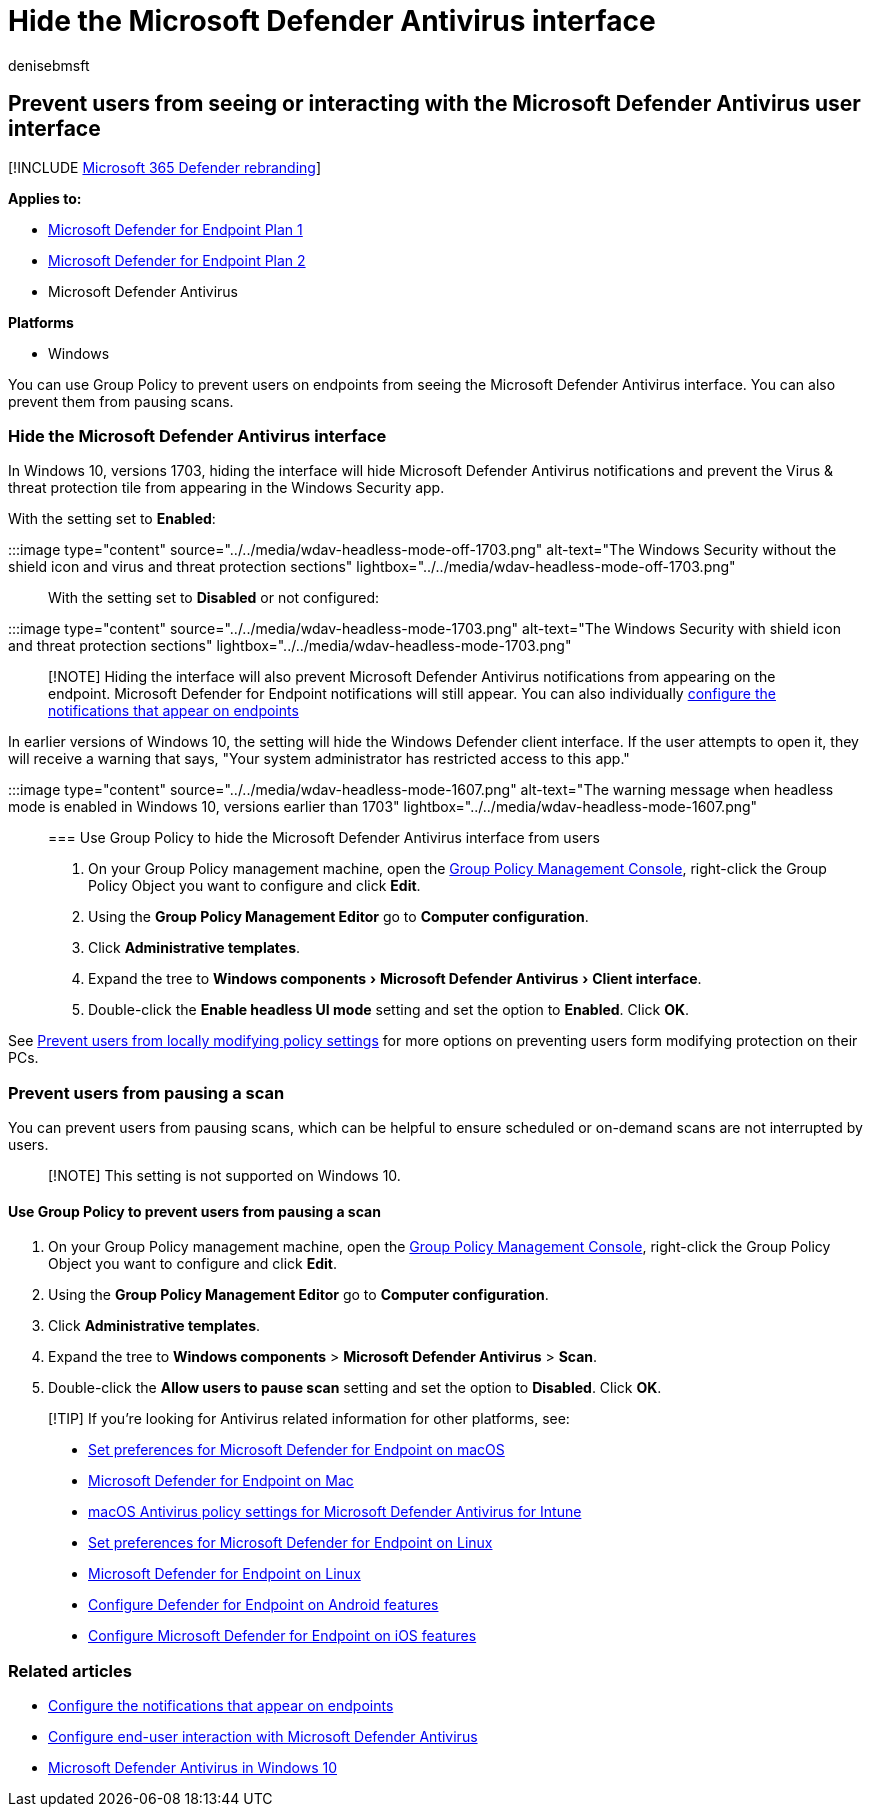 = Hide the Microsoft Defender Antivirus interface
:author: denisebmsft
:description: You can hide virus and threat protection tile in the Windows Security app.
:experimental:
:keywords: ui lockdown, headless mode, hide app, hide settings, hide interface
:manager: dansimp
:ms.author: deniseb
:ms.collection: M365-security-compliance
:ms.custom: nextgen
:ms.date: 10/18/2021
:ms.localizationpriority: medium
:ms.mktglfcycl: manage
:ms.pagetype: security
:ms.reviewer:
:ms.service: microsoft-365-security
:ms.sitesec: library
:ms.subservice: mde
:ms.topic: article
:search.appverid: met150

== Prevent users from seeing or interacting with the Microsoft Defender Antivirus user interface

[!INCLUDE xref:../../includes/microsoft-defender.adoc[Microsoft 365 Defender rebranding]]

*Applies to:*

* https://go.microsoft.com/fwlink/p/?linkid=2154037[Microsoft Defender for Endpoint Plan 1]
* https://go.microsoft.com/fwlink/p/?linkid=2154037[Microsoft Defender for Endpoint Plan 2]
* Microsoft Defender Antivirus

*Platforms*

* Windows

You can use Group Policy to prevent users on endpoints from seeing the Microsoft Defender Antivirus interface.
You can also prevent them from pausing scans.

=== Hide the Microsoft Defender Antivirus interface

In Windows 10, versions 1703, hiding the interface will hide Microsoft Defender Antivirus notifications and prevent the Virus & threat protection tile from appearing in the Windows Security app.

With the setting set to *Enabled*:

:::image type="content" source="../../media/wdav-headless-mode-off-1703.png" alt-text="The Windows Security without the shield icon and virus and threat protection sections" lightbox="../../media/wdav-headless-mode-off-1703.png":::

With the setting set to *Disabled* or not configured:

:::image type="content" source="../../media/wdav-headless-mode-1703.png" alt-text="The Windows Security with shield icon and threat protection sections" lightbox="../../media/wdav-headless-mode-1703.png":::

____
[!NOTE] Hiding the interface will also prevent Microsoft Defender Antivirus notifications from appearing on the endpoint.
Microsoft Defender for Endpoint notifications will still appear.
You can also individually xref:configure-notifications-microsoft-defender-antivirus.adoc[configure the notifications that appear on endpoints]
____

In earlier versions of Windows 10, the setting will hide the Windows Defender client interface.
If the user attempts to open it, they will receive a warning that says, "Your system administrator has restricted access to this app."

:::image type="content" source="../../media/wdav-headless-mode-1607.png" alt-text="The warning message when headless mode is enabled in Windows 10, versions earlier than 1703" lightbox="../../media/wdav-headless-mode-1607.png":::

=== Use Group Policy to hide the Microsoft Defender Antivirus interface from users

. On your Group Policy management machine, open the link:/previous-versions/windows/desktop/gpmc/group-policy-management-console-portal[Group Policy Management Console], right-click the Group Policy Object you want to configure and click *Edit*.
. Using the *Group Policy Management Editor* go to *Computer configuration*.
. Click *Administrative templates*.
. Expand the tree to menu:Windows components[Microsoft Defender Antivirus > Client interface].
. Double-click the *Enable headless UI mode* setting and set the option to *Enabled*.
Click *OK*.

See xref:configure-local-policy-overrides-microsoft-defender-antivirus.adoc[Prevent users from locally modifying policy settings] for more options on preventing users form modifying protection on their PCs.

=== Prevent users from pausing a scan

You can prevent users from pausing scans, which can be helpful to ensure scheduled or on-demand scans are not interrupted by users.

____
[!NOTE] This setting is not supported on Windows 10.
____

==== Use Group Policy to prevent users from pausing a scan

. On your Group Policy management machine, open the link:/previous-versions/windows/desktop/gpmc/group-policy-management-console-portal[Group Policy Management Console], right-click the Group Policy Object you want to configure and click *Edit*.
. Using the *Group Policy Management Editor* go to *Computer configuration*.
. Click *Administrative templates*.
. Expand the tree to *Windows components* > *Microsoft Defender Antivirus* > *Scan*.
. Double-click the *Allow users to pause scan* setting and set the option to *Disabled*.
Click *OK*.

____
[!TIP] If you're looking for Antivirus related information for other platforms, see:

* xref:mac-preferences.adoc[Set preferences for Microsoft Defender for Endpoint on macOS]
* xref:microsoft-defender-endpoint-mac.adoc[Microsoft Defender for Endpoint on Mac]
* link:/mem/intune/protect/antivirus-microsoft-defender-settings-macos[macOS Antivirus policy settings for Microsoft Defender Antivirus for Intune]
* xref:linux-preferences.adoc[Set preferences for Microsoft Defender for Endpoint on Linux]
* xref:microsoft-defender-endpoint-linux.adoc[Microsoft Defender for Endpoint on Linux]
* xref:android-configure.adoc[Configure Defender for Endpoint on Android features]
* xref:ios-configure-features.adoc[Configure Microsoft Defender for Endpoint on iOS features]
____

=== Related articles

* xref:configure-notifications-microsoft-defender-antivirus.adoc[Configure the notifications that appear on endpoints]
* xref:configure-end-user-interaction-microsoft-defender-antivirus.adoc[Configure end-user interaction with Microsoft Defender Antivirus]
* xref:microsoft-defender-antivirus-in-windows-10.adoc[Microsoft Defender Antivirus in Windows 10]

